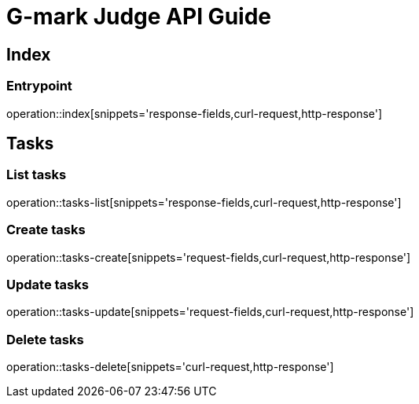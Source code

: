 [[top]]
= G-mark Judge API Guide

[[resources_index]]
== Index

[[resources_index_entrypoint]]
=== Entrypoint

operation::index[snippets='response-fields,curl-request,http-response']

[[resources_tasks]]
== Tasks

[[resources_tasks_list]]
=== List tasks

operation::tasks-list[snippets='response-fields,curl-request,http-response']

[[resources_tasks_create]]
=== Create tasks

operation::tasks-create[snippets='request-fields,curl-request,http-response']

[[resources_tasks_update]]
=== Update tasks

operation::tasks-update[snippets='request-fields,curl-request,http-response']

[[resources_tasks_delete]]
=== Delete tasks

operation::tasks-delete[snippets='curl-request,http-response']
